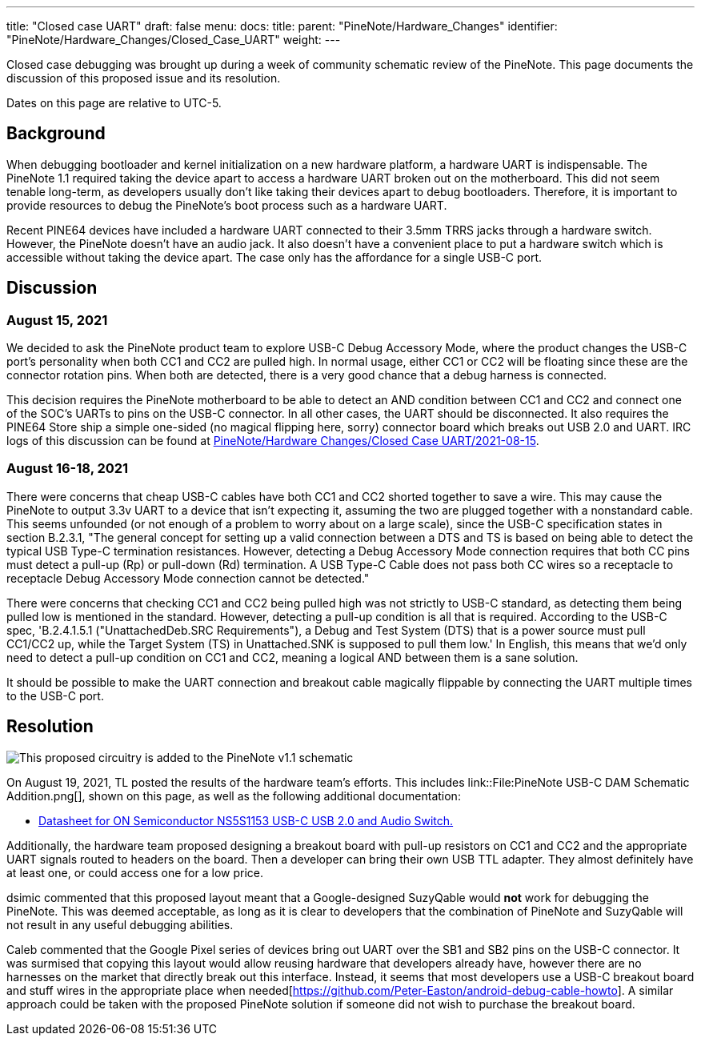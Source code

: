 ---
title: "Closed case UART"
draft: false
menu:
  docs:
    title:
    parent: "PineNote/Hardware_Changes"
    identifier: "PineNote/Hardware_Changes/Closed_Case_UART"
    weight: 
---

Closed case debugging was brought up during a week of community schematic review of the PineNote. This page documents the discussion of this proposed issue and its resolution.

Dates on this page are relative to UTC-5.

== Background

When debugging bootloader and kernel initialization on a new hardware platform, a hardware UART is indispensable. The PineNote 1.1 required taking the device apart to access a hardware UART broken out on the motherboard. This did not seem tenable long-term, as developers usually don't like taking their devices apart to debug bootloaders. Therefore, it is important to provide resources to debug the PineNote's boot process such as a hardware UART.

Recent PINE64 devices have included a hardware UART connected to their 3.5mm TRRS jacks through a hardware switch. However, the PineNote doesn't have an audio jack. It also doesn't have a convenient place to put a hardware switch which is accessible without taking the device apart. The case only has the affordance for a single USB-C port.

== Discussion

=== August 15, 2021

We decided to ask the PineNote product team to explore USB-C Debug Accessory Mode, where the product changes the USB-C port's personality when both CC1 and CC2 are pulled high. In normal usage, either CC1 or CC2 will be floating since these are the connector rotation pins. When both are detected, there is a very good chance that a debug harness is connected.

This decision requires the PineNote motherboard to be able to detect an AND condition between CC1 and CC2 and connect one of the SOC's UARTs to pins on the USB-C connector. In all other cases, the UART should be disconnected. It also requires the PINE64 Store ship a simple one-sided (no magical flipping here, sorry) connector board which breaks out USB 2.0 and UART.
IRC logs of this discussion can be found at link:/documentation/PineNote/Hardware_Changes/2021-08-15[PineNote/Hardware Changes/Closed Case UART/2021-08-15].

=== August 16-18, 2021

There were concerns that cheap USB-C cables have both CC1 and CC2 shorted together to save a wire. This may cause the PineNote to output 3.3v UART to a device that isn't expecting it, assuming the two are plugged together with a nonstandard cable. This seems unfounded (or not enough of a problem to worry about on a large scale), since the USB-C specification states in section B.2.3.1, "The general concept for setting up a valid connection between a DTS and TS is based on being able to detect the typical USB Type-C termination resistances.  However, detecting a Debug Accessory Mode connection requires that both CC pins must detect a pull-up (Rp) or pull-down (Rd) termination.  A USB Type-C Cable does not pass both CC wires so a receptacle to receptacle Debug Accessory Mode connection cannot be detected."

There were concerns that checking CC1 and CC2 being pulled high was not strictly to USB-C standard, as detecting them being pulled low is mentioned in the standard. However, detecting a pull-up condition is all that is required. According to the USB-C spec, 'B.2.4.1.5.1 ("UnattachedDeb.SRC Requirements"), a Debug and Test System (DTS) that is a power source must pull CC1/CC2 up, while the Target System (TS) in Unattached.SNK is supposed to pull them low.' In English, this means that we'd only need to detect a pull-up condition on CC1 and CC2, meaning a logical AND between them is a sane solution.

It should be possible to make the UART connection and breakout cable magically flippable by connecting the UART multiple times to the USB-C port.

== Resolution

image:/documentation/images/PineNote_USB-C_DAM_Schematic_Addition.png[This proposed circuitry is added to the PineNote v1.1 schematic,title="This proposed circuitry is added to the PineNote v1.1 schematic"]

On August 19, 2021, TL posted the results of the hardware team's efforts. This includes link::File:PineNote USB-C DAM Schematic Addition.png[], shown on this page, as well as the following additional documentation:

* https://wiki.pine64.org/wiki/File:NS5S1153-D.PDF[Datasheet for ON Semiconductor NS5S1153 USB-C USB 2.0 and Audio Switch.]

Additionally, the hardware team proposed designing a breakout board with pull-up resistors on CC1 and CC2 and the appropriate UART signals routed to headers on the board. Then a developer can bring their own USB TTL adapter. They almost definitely have at least one, or could access one for a low price.

dsimic commented that this proposed layout meant that a Google-designed SuzyQable would *not* work for debugging the PineNote. This was deemed acceptable, as long as it is clear to developers that the combination of PineNote and SuzyQable will not result in any useful debugging abilities.

Caleb commented that the Google Pixel series of devices bring out UART over the SB1 and SB2 pins on the USB-C connector. It was surmised that copying this layout would allow reusing hardware that developers already have, however there are no harnesses on the market that directly break out this interface. Instead, it seems that most developers use a USB-C breakout board and stuff wires in the appropriate place when needed[https://github.com/Peter-Easton/android-debug-cable-howto]. A similar approach could be taken with the proposed PineNote solution if someone did not wish to purchase the breakout board.

